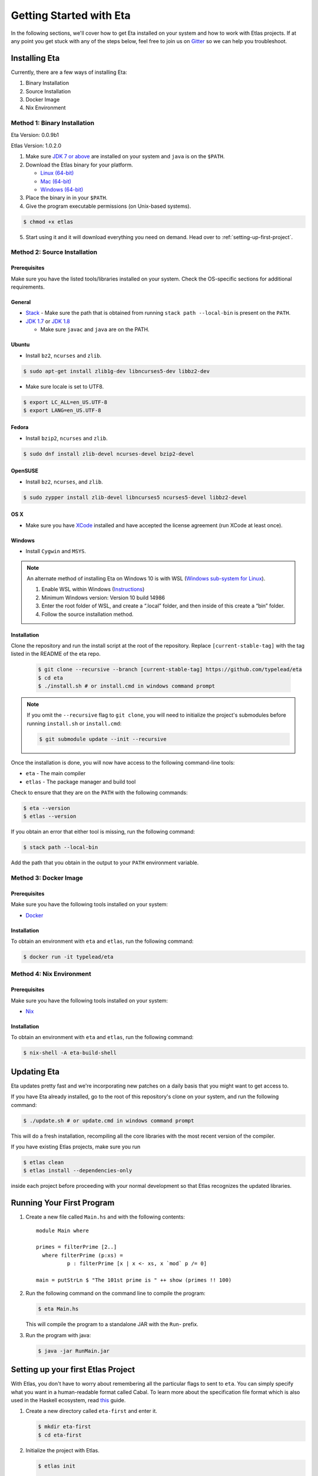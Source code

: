 Getting Started with Eta
========================

In the following sections, we'll cover how to get Eta installed on your system and
how to work with Etlas projects. If at any point you get stuck with any of the steps
below, feel free to join us on `Gitter <https://gitter.im/typelead/eta>`_ so we can
help you troubleshoot.

Installing Eta
--------------

Currently, there are a few ways of installing Eta:

#. Binary Installation
#. Source Installation
#. Docker Image
#. Nix Environment

Method 1: Binary Installation
^^^^^^^^^^^^^^^^^^^^^^^^^^^^^

Eta Version: 0.0.9b1

Etlas Version: 1.0.2.0

1. Make sure `JDK 7 or above <http://www.oracle.com/technetwork/java/javase/downloads/jdk8-downloads-2133151.html>`_ are installed on your system and ``java`` is on the ``$PATH``. 

2. Download the Etlas binary for your platform.

   - `Linux (64-bit) <http://88a2a1b21f8e03a6bc8d-8f2e61d843ea88e4f30ab3f81ca0e396.r42.cf5.rackcdn.com/etlas-1.0.2.0/binaries/x86_64-linux/etlas>`_
   - `Mac (64-bit) <http://88a2a1b21f8e03a6bc8d-8f2e61d843ea88e4f30ab3f81ca0e396.r42.cf5.rackcdn.com/etlas-1.0.2.0/binaries/x86_64-osx/etlas>`_
   - `Windows (64-bit) <http://88a2a1b21f8e03a6bc8d-8f2e61d843ea88e4f30ab3f81ca0e396.r42.cf5.rackcdn.com/etlas-1.0.2.0/binaries/x86_64-windows/etlas.exe>`_

3. Place the binary in in your ``$PATH``.

4. Give the program executable permissions (on Unix-based systems).

.. code-block:: console

   $ chmod +x etlas

5. Start using it and it will download everything you need on demand. Head over to :ref:`setting-up-first-project`.

Method 2: Source Installation
^^^^^^^^^^^^^^^^^^^^^^^^^^^^^

Prerequisites
"""""""""""""

Make sure you have the listed tools/libraries installed on your system. Check the
OS-specific sections for additional requirements.

General
"""""""

- `Stack <https://docs.haskellstack.org/en/stable/README>`_
  - Make sure the path that is obtained from running ``stack path --local-bin`` is present on the ``PATH``.
- `JDK 1.7 <http://www.oracle.com/technetwork/java/javase/downloads/jdk7-downloads-1880260.html>`_ or `JDK 1.8 <http://www.oracle.com/technetwork/java/javase/downloads/jdk8-downloads-2133151.html>`_

  - Make sure ``javac`` and ``java`` are on the PATH.

Ubuntu
""""""

- Install ``bz2``, ``ncurses`` and ``zlib``.

.. code-block:: console

   $ sudo apt-get install zlib1g-dev libncurses5-dev libbz2-dev

- Make sure locale is set to UTF8.

.. code-block:: console

   $ export LC_ALL=en_US.UTF-8
   $ export LANG=en_US.UTF-8

Fedora
""""""

- Install ``bzip2``, ``ncurses`` and ``zlib``.

.. code-block:: console

   $ sudo dnf install zlib-devel ncurses-devel bzip2-devel
  
OpenSUSE
""""""""

- Install ``bz2``, ``ncurses``, and ``zlib``.

.. code-block:: console

   $ sudo zypper install zlib-devel libncurses5 ncurses5-devel libbz2-devel

OS X
""""

- Make sure you have `XCode <https://developer.apple.com/xcode/>`_ installed and
  have accepted the license agreement (run XCode at least once).

Windows
"""""""

- Install ``Cygwin`` and ``MSYS``.

.. note::

  An alternate method of installing Eta on Windows 10 is with WSL (`Windows sub-system for Linux <https://msdn.microsoft.com/en-gb/commandline/wsl/about>`_).

  1. Enable WSL within Windows (`Instructions <https://msdn.microsoft.com/en-gb/commandline/wsl/install_guide>`_)
  2. Minimum Windows version: Version 10 build 14986
  3. Enter the root folder of WSL, and create a “.local” folder, and then inside of this create a “bin” folder.
  4. Follow the source installation method.

Installation
""""""""""""

Clone the repository and run the install script at the root of the repository.
Replace ``[current-stable-tag]`` with the tag listed in the README of the eta repo.

  .. code-block:: console

     $ git clone --recursive --branch [current-stable-tag] https://github.com/typelead/eta
     $ cd eta
     $ ./install.sh # or install.cmd in windows command prompt

.. note::

  If you omit the ``--recursive`` flag to ``git clone``, you will need to
  initialize the project's submodules before running ``install.sh`` or ``install.cmd``:

  .. code-block:: console

     $ git submodule update --init --recursive

Once the installation is done, you will now have access to the following command-line tools:

- ``eta`` - The main compiler
- ``etlas`` - The package manager and build tool

Check to ensure that they are on the ``PATH`` with the following commands:

.. code-block:: console

   $ eta --version
   $ etlas --version

If you obtain an error that either tool is missing, run the following command:

.. code-block:: console

   $ stack path --local-bin

Add the path that you obtain in the output to your ``PATH`` environment variable.


Method 3: Docker Image
^^^^^^^^^^^^^^^^^^^^^^

Prerequisites
"""""""""""""

Make sure you have the following tools installed on your system:

- `Docker <https://docs.docker.com/engine/installation>`_

Installation
""""""""""""

To obtain an environment with ``eta`` and ``etlas``, run the following command:

.. code-block:: console

   $ docker run -it typelead/eta

Method 4: Nix Environment
^^^^^^^^^^^^^^^^^^^^^^^^^

Prerequisites
"""""""""""""

Make sure you have the following tools installed on your system:

- `Nix <https://nixos.org/nix/>`_

Installation
""""""""""""

To obtain an environment with ``eta`` and ``etlas``, run the following command:

.. code-block:: console

   $ nix-shell -A eta-build-shell

Updating Eta
------------

Eta updates pretty fast and we're incorporating new patches on a daily basis that
you might want to get access to.

If you have Eta already installed, go to the root of this repository's clone on
your system, and run the following command:

.. code-block:: console

   $ ./update.sh # or update.cmd in windows command prompt

This will do a fresh installation, recompiling all the core libraries with the most
recent version of the compiler.

If you have existing Etlas projects, make sure you run

.. code-block:: console

   $ etlas clean
   $ etlas install --dependencies-only

inside each project before proceeding with your normal development so that Etlas
recognizes the updated libraries.

Running Your First Program
--------------------------

#. Create a new file called ``Main.hs`` and with the following contents::

    module Main where

    primes = filterPrime [2..]
      where filterPrime (p:xs) =
              p : filterPrime [x | x <- xs, x `mod` p /= 0]

    main = putStrLn $ "The 101st prime is " ++ show (primes !! 100)

#. Run the following command on the command line to compile the program:

   .. code-block:: console

      $ eta Main.hs

   This will compile the program to a standalone JAR with the ``Run``- prefix.

#. Run the program with java:

   .. code-block:: console

      $ java -jar RunMain.jar

.. _setting-up-first-project:

Setting up your first Etlas Project
-----------------------------------

With Etlas, you don't have to worry about remembering all the particular flags to
sent to ``eta``. You can simply specify what you want in a human-readable format
called Cabal. To learn more about the specification file format which is also used
in the Haskell ecosystem, read
`this <https://www.haskell.org/cabal/users-guide/developing-packages.html>`_ guide.

#. Create a new directory called ``eta-first`` and enter it.

   .. code-block:: console

      $ mkdir eta-first
      $ cd eta-first

#. Initialize the project with Etlas.

   .. code-block:: console

      $ etlas init

      Package name? [default: eta] eta-first
      Package version? [default: 0.1.0.0]
      Please choose a license:
        1) GPL-2
        2) GPL-3
        3) LGPL-2.1
        4) LGPL-3
        5) AGPL-3
        6) BSD2
      * 7) BSD3
        8) MIT
        9) ISC
        10) MPL-2.0
        11) Apache-2.0
        12) PublicDomain
        13) AllRightsReserved
        14) Other (specify)
      Your choice? [default: BSD3]
      Author name? [default: ...]
      Maintainer email? [default: ...]
      Project homepage URL?
      Project synopsis?
      Project category:
      * 1) (none)
        2) Codec
        3) Concurrency
        4) Control
        5) Data
        6) Database
        7) Development
        8) Distribution
        9) Game
        10) Graphics
        11) Language
        12) Math
        13) Network
        14) Sound
        15) System
        16) Testing
        17) Text
        18) Web
        19) Other (specify)
      Your choice? [default: (none)]
      What does the package build:
        1) Library
        2) Executable
      Your choice? 2
      Source directory:
      * 1) (none)
        2) src
        3) Other (specify)
      Your choice? [default: (none)] 2
      What base language is the package written in:
      * 1) Haskell2010
        2) Haskell98
        3) Other (specify)
      Your choice? [default: Haskell2010] 1
      Add informative comments to each field in the cabal file (y/n)? [default: n] n

      Guessing dependencies...

      Generating LICENSE...
      Generating Setup.hs...
      Generating ChangeLog.md...
      Generating example.cabal...

   The project structure should look like this:

   .. code-block:: console

      eta-first
      - src
        - Main.hs
      - ChangeLog.md
      - LICENSE
      - eta-first.cabal
      - Setup.hs

#. Add the files ``Main.hs`` and ``Primes.hs`` in ``src/`` as shown below.

   Main.hs

   .. code::

     module Main where

     import Primes

     main = putStrLn $ "The 101st prime is " ++ show (primes !! 100)

   Primes.hs

   .. code::

      module Primes where

      primes = filterPrime [2..]
        where filterPrime (p:xs) =
                p : filterPrime [x | x <- xs, x `mod` p /= 0]

#. Update ``eta-first.cabal``, adding an ``other-modules:`` field:

   .. code-block:: console

      other-modules: Primes

   Any additional modules you add to the project should be added at the same
   indentation level as the ``Primes`` entry, but below it.

#. To build & run, execute this command:

   .. code-block:: console

      $ etlas run

   .. note::

      Note that this will create a JAR file *without* dependencies. This is
      best suited for development.

      For production deployments, you may want to generate a standalone JAR
      file, also called an **uberjar**. If you would like to generate an uberjar,
      run the following two commands:

      .. code-block:: console

         $ etlas clean
         $ etlas configure --enable-uberjar-mode

      These commands need only be run once to set the local Etlas configuration.
      To go back to shared mode for the project:

      .. code-block:: console

         $ etlas clean
         $ etlas configure --disable-uberjar-mode

      Beware that this can be very slow. Work is being done to
      `improve uberjar performance <https://github.com/typelead/eta/issues/20>`_.

Learning Eta
------------
Now that you're set up with Eta, the next step is to learn about how to write Eta
programs. If you are already familiar with haskell you can jump straight to the
:ref:`interacting-with-java` section in Eta Tutorials to learn about how to
connect with Java libraries.

If you are new to Haskell and pure functional programming in general, we suggest
the following resources to get you started with the basics:

- `Learn You a Haskell in a Nutshell <https://gist.github.com/mikehaertl/3258427>`_
- `Functional Programming By Example <http://caiorss.github.io/Functional-Programming>`_
- `Learn You a Haskell <http://learnyouahaskell.com>`_
- `Real World Haskell <http://book.realworldhaskell.org/read/>`_

For tutorials & examples, see the following:

- :ref:`eta-tutorials`
- `Eta 2048 Game Implementation <https://github.com/rahulmutt/eta-2048>`_
- `JDBC Example <https://github.com/tatut/eta-jdbc-example/blob/master/src/Main.hs>`_
- `Neo4j Example <https://github.com/Prillan/eta-neo4j-example>`_
- `Kafka Client <https://github.com/haskell-works/eta-kafka-client>`_
- `Kafka Conduit <https://github.com/haskell-works/eta-kafka-conduit>`_
- `Repository of Eta Examples <https://github.com/typelead/eta-examples>`_

For a list of the currently supported packages, see:

- `Eta Hackage <https://github.com/typelead/eta-hackage>`_

Contact Us
----------

If you had trouble with this tutorial, you can give us feedback by:

- filing an `issue <https://github.com/typelead/eta/issues/new>`_
- discussing with us on `Gitter <https://gitter.im/typelead/eta>`_

